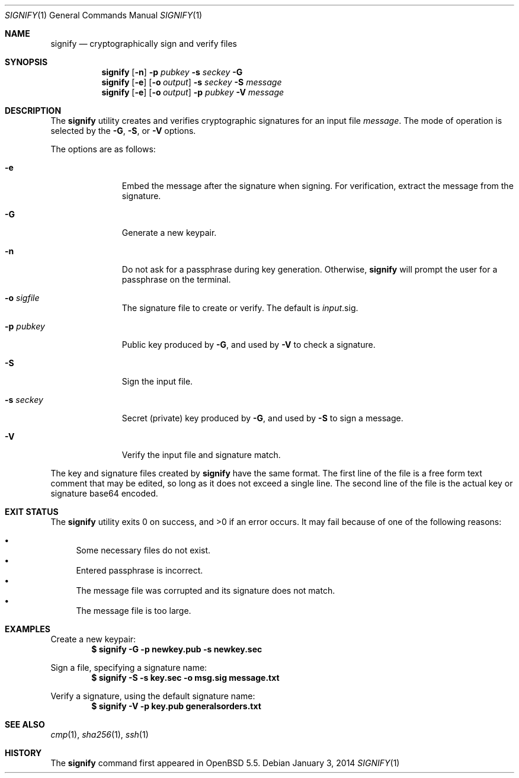 .\" $OpenBSD: signify.1,v 1.7 2014/01/03 17:10:27 espie Exp $
.\"
.\"Copyright (c) 2013 Marc Espie <espie@openbsd.org>
.\"Copyright (c) 2013 Ted Unangst <tedu@openbsd.org>
.\"
.\"Permission to use, copy, modify, and distribute this software for any
.\"purpose with or without fee is hereby granted, provided that the above
.\"copyright notice and this permission notice appear in all copies.
.\"
.\"THE SOFTWARE IS PROVIDED "AS IS" AND THE AUTHOR DISCLAIMS ALL WARRANTIES
.\"WITH REGARD TO THIS SOFTWARE INCLUDING ALL IMPLIED WARRANTIES OF
.\"MERCHANTABILITY AND FITNESS. IN NO EVENT SHALL THE AUTHOR BE LIABLE FOR
.\"ANY SPECIAL, DIRECT, INDIRECT, OR CONSEQUENTIAL DAMAGES OR ANY DAMAGES
.\"WHATSOEVER RESULTING FROM LOSS OF USE, DATA OR PROFITS, WHETHER IN AN
.\"ACTION OF CONTRACT, NEGLIGENCE OR OTHER TORTIOUS ACTION, ARISING OUT OF
.\"OR IN CONNECTION WITH THE USE OR PERFORMANCE OF THIS SOFTWARE.
.Dd $Mdocdate: January 3 2014 $
.Dt SIGNIFY 1
.Os
.Sh NAME
.Nm signify
.Nd cryptographically sign and verify files
.Sh SYNOPSIS
.Nm signify
.Op Fl n
.Fl p Ar pubkey
.Fl s Ar seckey
.Fl G
.Nm signify
.Op Fl e
.Op Fl o Ar output
.Fl s Ar seckey
.Fl S
.Ar message
.Nm signify
.Op Fl e
.Op Fl o Ar output
.Fl p Ar pubkey
.Fl V
.Ar message
.Sh DESCRIPTION
The
.Nm
utility creates and verifies cryptographic signatures for
an input file
.Ar message .
The mode of operation is selected by the
.Fl G ,
.Fl S ,
or
.Fl V
options.
.Pp
The options are as follows:
.Bl -tag -width Dssoutput
.It Fl e
Embed the message after the signature when signing.
For verification, extract the message from the signature.
.It Fl G
Generate a new keypair.
.It Fl n
Do not ask for a passphrase during key generation.
Otherwise,
.Nm
will prompt the user for a passphrase on the terminal.
.It Fl o Ar sigfile
The signature file to create or verify.
The default is
.Ar input Ns .sig .
.It Fl p Ar pubkey
Public key produced by
.Fl G ,
and used by
.Fl V
to check a signature.
.It Fl S
Sign the input file.
.It Fl s Ar seckey
Secret (private) key produced by
.Fl G ,
and used by
.Fl S
to sign a message.
.It Fl V
Verify the input file and signature match.
.El
.Pp
The key and signature files created by
.Nm
have the same format.
The first line of the file is a free form text comment that may be edited,
so long as it does not exceed a single line.
The second line of the file is the actual key or signature base64 encoded.
.Sh EXIT STATUS
.Ex -std signify
It may fail because of one of the following reasons:
.Pp
.Bl -bullet -compact
.It
Some necessary files do not exist.
.It
Entered passphrase is incorrect.
.It
The message file was corrupted and its signature does not match.
.It
The message file is too large.
.El
.Sh EXAMPLES
Create a new keypair:
.Dl $ signify -G -p newkey.pub -s newkey.sec
.Pp
Sign a file, specifying a signature name:
.Dl $ signify -S -s key.sec -o msg.sig message.txt
.Pp
Verify a signature, using the default signature name:
.Dl $ signify -V -p key.pub generalsorders.txt
.Sh SEE ALSO
.Xr cmp 1 ,
.Xr sha256 1 ,
.Xr ssh 1
.Sh HISTORY
The
.Nm
command first appeared in
.Ox 5.5 .
